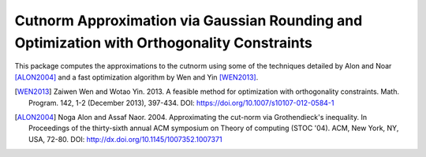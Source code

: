 Cutnorm Approximation via Gaussian Rounding and Optimization with Orthogonality Constraints
===================================

This package computes the approximations to the cutnorm using some of the techniques detailed by Alon and Noar [ALON2004]_ and a fast optimization algorithm by Wen and Yin [WEN2013]_.

.. [WEN2013] Zaiwen Wen and Wotao Yin. 2013. A feasible method for optimization with orthogonality constraints. Math. Program. 142, 1-2 (December 2013), 397-434. DOI: https://doi.org/10.1007/s10107-012-0584-1
.. [ALON2004] Noga Alon and Assaf Naor. 2004. Approximating the cut-norm via Grothendieck's inequality. In Proceedings of the thirty-sixth annual ACM symposium on Theory of computing (STOC '04). ACM, New York, NY, USA, 72-80. DOI: http://dx.doi.org/10.1145/1007352.1007371
